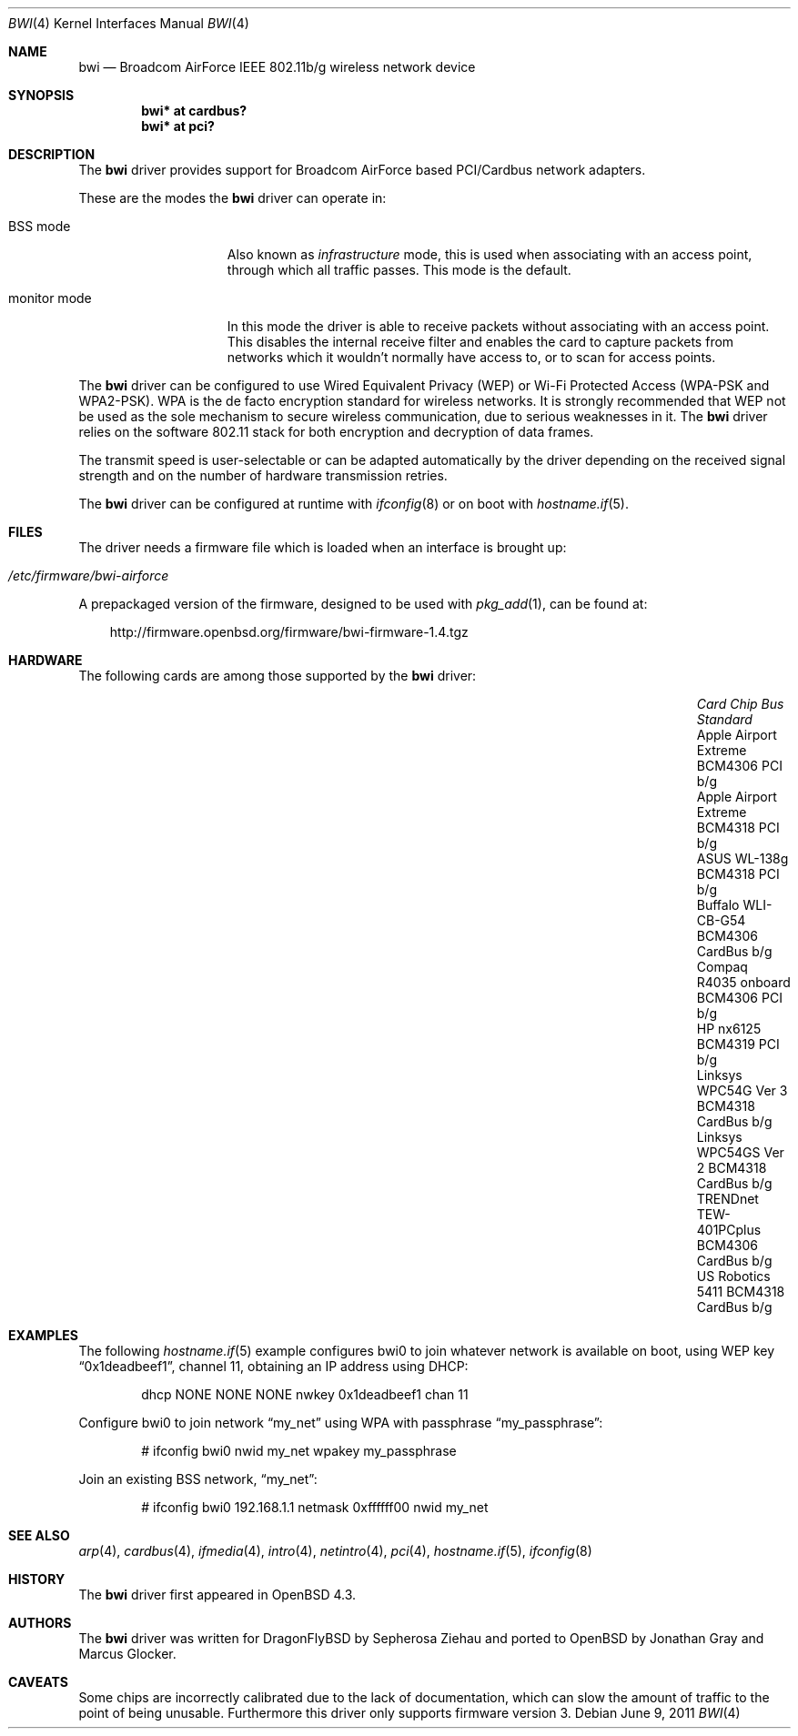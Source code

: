 .\" $OpenBSD: bwi.4,v 1.31 2011/06/09 14:21:11 deraadt Exp $
.\"
.\" Copyright (c) 2007 Marcus Glocker <mglocker@openbsd.org>
.\"
.\" Permission to use, copy, modify, and distribute this software for any
.\" purpose with or without fee is hereby granted, provided that the above
.\" copyright notice and this permission notice appear in all copies.
.\"
.\" THE SOFTWARE IS PROVIDED "AS IS" AND THE AUTHOR DISCLAIMS ALL WARRANTIES
.\" WITH REGARD TO THIS SOFTWARE INCLUDING ALL IMPLIED WARRANTIES OF
.\" MERCHANTABILITY AND FITNESS. IN NO EVENT SHALL THE AUTHOR BE LIABLE FOR
.\" ANY SPECIAL, DIRECT, INDIRECT, OR CONSEQUENTIAL DAMAGES OR ANY DAMAGES
.\" WHATSOEVER RESULTING FROM LOSS OF USE, DATA OR PROFITS, WHETHER IN AN
.\" ACTION OF CONTRACT, NEGLIGENCE OR OTHER TORTIOUS ACTION, ARISING OUT OF
.\" OR IN CONNECTION WITH THE USE OR PERFORMANCE OF THIS SOFTWARE.
.\"
.Dd $Mdocdate: June 9 2011 $
.Dt BWI 4
.Os
.Sh NAME
.Nm bwi
.Nd Broadcom AirForce IEEE 802.11b/g wireless network device
.Sh SYNOPSIS
.Cd "bwi* at cardbus?"
.Cd "bwi* at pci?"
.Sh DESCRIPTION
The
.Nm
driver provides support for Broadcom AirForce based
PCI/Cardbus network adapters.
.Pp
These are the modes the
.Nm
driver can operate in:
.Bl -tag -width "IBSS-masterXX"
.It BSS mode
Also known as
.Em infrastructure
mode, this is used when associating with an access point, through
which all traffic passes.
This mode is the default.
.\" .It IBSS mode
.\" Also known as
.\" .Em IEEE ad-hoc
.\" mode or
.\" .Em peer-to-peer
.\" mode.
.\" This is the standardized method of operating without an access point.
.\" Stations associate with a service set.
.\" However, actual connections between stations are peer-to-peer.
.\" .It Host AP
.\" In this mode the driver acts as an access point (base station)
.\" for other cards.
.It monitor mode
In this mode the driver is able to receive packets without
associating with an access point.
This disables the internal receive filter and enables the card to
capture packets from networks which it wouldn't normally have access to,
or to scan for access points.
.El
.Pp
The
.Nm
driver can be configured to use
Wired Equivalent Privacy (WEP) or
Wi-Fi Protected Access (WPA-PSK and WPA2-PSK).
WPA is the de facto encryption standard for wireless networks.
It is strongly recommended that WEP
not be used as the sole mechanism
to secure wireless communication,
due to serious weaknesses in it.
The
.Nm
driver relies on the software 802.11 stack for both encryption and decryption
of data frames.
.Pp
The transmit speed is user-selectable or can be adapted automatically by the
driver depending on the received signal strength and on the number of hardware
transmission retries.
.Pp
The
.Nm
driver can be configured at runtime with
.Xr ifconfig 8
or on boot with
.Xr hostname.if 5 .
.Sh FILES
The driver needs a firmware file which is loaded when an interface is
brought up:
.Pp
.Bl -tag -width Ds -offset indent -compact
.It Pa /etc/firmware/bwi-airforce
.El
.\".Pp
.\"These firmware files are not free because Broadcom refuses
.\"to grant distribution rights.
.\"As a result, even though
.\".Ox
.\"includes the driver, the firmware files cannot be included and
.\"users have to download these files on their own.
.Pp
A prepackaged version of the firmware, designed to be used with
.Xr pkg_add 1 ,
can be found at:
.Bd -literal -offset 3n
http://firmware.openbsd.org/firmware/bwi-firmware-1.4.tgz
.Ed
.Sh HARDWARE
The following cards are among those supported by the
.Nm
driver:
.Bl -column "Apple Airport Extreme" "BCM4306" "CardBus" "a/b/g" -offset 6n
.It Em "Card	Chip	Bus	Standard"
.It Apple Airport Extreme	BCM4306	PCI	b/g
.It Apple Airport Extreme	BCM4318	PCI	b/g
.It ASUS WL-138g	BCM4318	PCI	b/g
.It Buffalo WLI-CB-G54	BCM4306	CardBus	b/g
.It Compaq R4035 onboard	BCM4306	PCI	b/g
.It HP nx6125	BCM4319	PCI	b/g
.It Linksys WPC54G Ver 3	BCM4318	CardBus	b/g
.It Linksys WPC54GS Ver 2	BCM4318	CardBus	b/g
.It TRENDnet TEW-401PCplus	BCM4306	CardBus	b/g
.It US Robotics 5411	BCM4318	CardBus	b/g
.El
.Sh EXAMPLES
The following
.Xr hostname.if 5
example configures bwi0 to join whatever network is available on boot,
using WEP key
.Dq 0x1deadbeef1 ,
channel 11, obtaining an IP address using DHCP:
.Bd -literal -offset indent
dhcp NONE NONE NONE nwkey 0x1deadbeef1 chan 11
.\".Ed
.\".Pp
.\"The following
.\".Xr hostname.if 5
.\"example creates a host-based access point on boot:
.\".Bd -literal -offset indent
.\"inet 192.168.1.1 255.255.255.0 NONE media autoselect \e
.\"	mediaopt hostap nwid my_net chan 11
.Ed
.Pp
Configure bwi0 to join network
.Dq my_net
using WPA with passphrase
.Dq my_passphrase :
.Bd -literal -offset indent
# ifconfig bwi0 nwid my_net wpakey my_passphrase
.Ed
.Pp
Join an existing BSS network,
.Dq my_net :
.Bd -literal -offset indent
# ifconfig bwi0 192.168.1.1 netmask 0xffffff00 nwid my_net
.Ed
.Sh SEE ALSO
.Xr arp 4 ,
.Xr cardbus 4 ,
.Xr ifmedia 4 ,
.Xr intro 4 ,
.Xr netintro 4 ,
.Xr pci 4 ,
.Xr hostname.if 5 ,
.\".Xr hostapd 8 ,
.Xr ifconfig 8
.Sh HISTORY
The
.Nm
driver first appeared in
.Ox 4.3 .
.Sh AUTHORS
.An -nosplit
The
.Nm
driver was written for DragonFlyBSD by Sepherosa Ziehau and ported to
.Ox
by
.An Jonathan Gray
and
.An Marcus Glocker .
.Sh CAVEATS
Some chips are incorrectly calibrated due to the lack of documentation,
which can slow the amount of traffic to the point of being unusable.
Furthermore this driver only supports firmware version 3.
